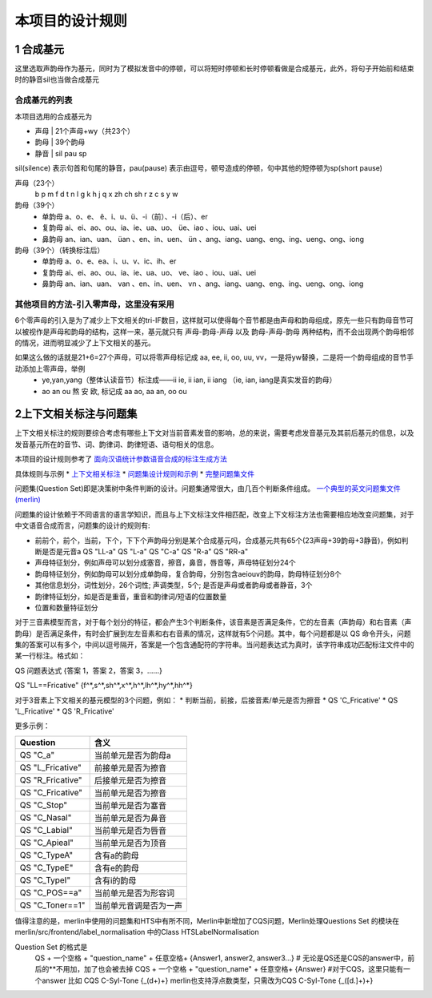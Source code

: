 本项目的设计规则
================
1 合成基元
-----------------------------------------
这里选取声韵母作为基元，同时为了模拟发音中的停顿，可以将短时停顿和长时停顿看做是合成基元，此外，将句子开始前和结束时的静音sil也当做合成基元

**合成基元的列表**
~~~~~~~~~~~~~~~~~~~~~~~~~~~~~~~~~~~~~~~~~
本项目选用的合成基元为

* 声母 | 21个声母+wy（共23个）
* 韵母 | 39个韵母
* 静音 | sil pau sp 

sil(silence) 表示句首和句尾的静音，pau(pause) 表示由逗号，顿号造成的停顿，句中其他的短停顿为sp(short pause)

声母（23个）
    b p m f d t n l g k h j q x zh ch sh r z c s y w 

韵母（39个）
    * 单韵母 a、o、e、 ê、i、u、ü、-i（前）、-i（后）、er
    * 复韵母 ai、ei、ao、ou、ia、ie、ua、uo、 üe、iao 、iou、uai、uei
    * 鼻韵母 an、ian、uan、 üan 、en、in、uen、 ün 、ang、iang、uang、eng、ing、ueng、ong、iong

韵母（39个）（转换标注后）
    * 单韵母 a、o、e、ea、i、u、v、ic、ih、er
    * 复韵母 ai、ei、ao、ou、ia、ie、ua、uo、 ve、iao 、iou、uai、uei
    * 鼻韵母 an、ian、uan、 van 、en、in、uen、 vn 、ang、iang、uang、eng、ing、ueng、ong、iong


**其他项目的方法-引入零声母，这里没有采用**
~~~~~~~~~~~~~~~~~~~~~~~~~~~~~~~~~~~~~~~~~

6个零声母的引入是为了减少上下文相关的tri-IF数目，这样就可以使得每个音节都是由声母和韵母组成，原先一些只有韵母音节可以被视作是声母和韵母的结构，这样一来，基元就只有 声母-韵母-声母 以及 韵母-声母-韵母 两种结构，而不会出现两个韵母相邻的情况，进而明显减少了上下文相关的基元。

如果这么做的话就是21+6=27个声母，可以将零声母标记成 aa, ee, ii, oo, uu, vv，一是将yw替换，二是将一个韵母组成的音节手动添加上零声母，举例
    * ye,yan,yang（整体认读音节）标注成——ii ie, ii ian, ii iang （ie, ian, iang是真实发音的韵母）
    * ao an ou 熬 安 欧, 标记成 aa ao, aa an, oo ou



2上下文相关标注与问题集
-----------------------------------------

上下文相关标注的规则要综合考虑有哪些上下文对当前音素发音的影响，总的来说，需要考虑发音基元及其前后基元的信息，以及发音基元所在的音节、词、韵律词、韵律短语、语句相关的信息。

本项目的设计规则参考了 `面向汉语统计参数语音合成的标注生成方法 <https://github.com/Jackiexiao/MTTS/tree/master/docs/mddocs/mandarin_example_label.md>`_

具体规则与示例
* `上下文相关标注 <https://github.com/Jackiexiao/MTTS/blob/master/docs/mddocs/mandarin_label.md>`_
* `问题集设计规则和示例 <https://github.com/Jackiexiao/MTTS/blob/master/docs/mddocs/question.md>`_
* `完整问题集文件 <https://github.com/Jackiexiao/MTTS/blob/master/docs/misc/23_initial_39_final_3_sil/question.hed>`_

问题集(Question Set)即是决策树中条件判断的设计。问题集通常很大，由几百个判断条件组成。 `一个典型的英文问题集文件(merlin) <https://github.com/CSTR-Edinburgh/merlin/blob/master/misc/questions/questions-radio_dnn_416.hed>`_

问题集的设计依赖于不同语言的语言学知识，而且与上下文标注文件相匹配，改变上下文标注方法也需要相应地改变问题集，对于中文语音合成而言，问题集的设计的规则有:

* 前前个，前个，当前，下个，下下个声韵母分别是某个合成基元吗，合成基元共有65个(23声母+39韵母+3静音)，例如判断是否是元音a QS "LL-a" QS "L-a" QS "C-a" QS "R-a" QS "RR-a"
* 声母特征划分，例如声母可以划分成塞音，擦音，鼻音，唇音等，声母特征划分24个
* 韵母特征划分，例如韵母可以划分成单韵母，复合韵母，分别包含aeiouv的韵母，韵母特征划分8个
* 其他信息划分，词性划分，26个词性; 声调类型，5个; 是否是声母或者韵母或者静音，3个
* 韵律特征划分，如是否是重音，重音和韵律词/短语的位置数量
* 位置和数量特征划分

对于三音素模型而言，对于每个划分的特征，都会产生3个判断条件，该音素是否满足条件，它的左音素（声韵母）和右音素（声韵母）是否满足条件，有时会扩展到左左音素和右右音素的情况，这样就有5个问题。其中，每个问题都是以 QS 命令开头，问题集的答案可以有多个，中间以逗号隔开，答案是一个包含通配符的字符串。当问题表达式为真时，该字符串成功匹配标注文件中的某一行标注。格式如：

QS  问题表达式 {答案 1，答案 2，答案 3，……}

QS "LL==Fricative"    {f^*,s^*,sh^*,x^*,h^*,lh^*,hy^*,hh^*} 

对于3音素上下文相关的基元模型的3个问题，例如：
* 判断当前，前接，后接音素/单元是否为擦音
* QS 'C_Fricative'
* QS 'L_Fricative'
* QS 'R_Fricative'

更多示例：

================== =====================
Question           含义
================== =====================
QS "C_a"           当前单元是否为韵母a
QS "L_Fricative"   前接单元是否为擦音
QS "R_Fricative"   后接单元是否为擦音
QS "C_Fricative"   当前单元是否为擦音
QS "C_Stop"        当前单元是否为塞音
QS "C_Nasal"       当前单元是否为鼻音
QS "C_Labial"      当前单元是否为唇音
QS "C_Apieal"      当前单元是否为顶音
QS "C_TypeA"       含有a的韵母
QS "C_TypeE"       含有e的韵母
QS "C_TypeI"       含有i的韵母
QS "C_POS==a"      当前单元是否为形容词
QS "C_Toner==1"    当前单元音调是否为一声
================== =====================

值得注意的是，merlin中使用的问题集和HTS中有所不同，Merlin中新增加了CQS问题，Merlin处理Questions Set 的模块在merlin/src/frontend/label_normalisation 中的Class HTSLabelNormalisation

Question Set 的格式是
    QS + 一个空格 + "question_name" + 任意空格+ {Answer1, answer2, answer3...} # 无论是QS还是CQS的answer中，前后的**不用加，加了也会被去掉
    CQS + 一个空格 + "question_name" + 任意空格+ {Answer} #对于CQS，这里只能有一个answer 比如 CQS C-Syl-Tone {_(\d+)+} merlin也支持浮点数类型，只需改为CQS C-Syl-Tone {_([\d\.]+)+} 
